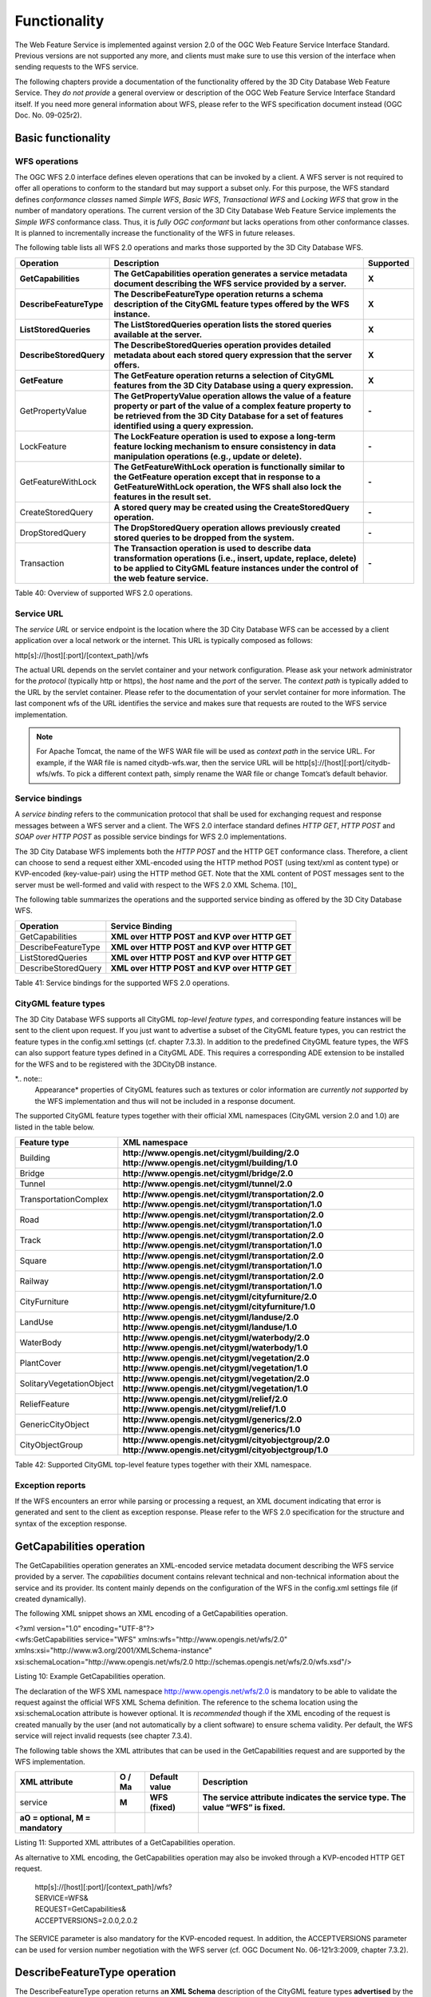 Functionality
-------------

The Web Feature Service is implemented against version 2.0 of the OGC
Web Feature Service Interface Standard. Previous versions are not
supported any more, and clients must make sure to use this version of
the interface when sending requests to the WFS service.

The following chapters provide a documentation of the functionality
offered by the 3D City Database Web Feature Service. They *do not
provide* a general overview or description of the OGC Web Feature
Service Interface Standard itself. If you need more general information
about WFS, please refer to the WFS specification document instead (OGC
Doc. No. 09-025r2).

.. _basic:

Basic functionality
~~~~~~~~~~~~~~~~~~~

WFS operations
^^^^^^^^^^^^^^

The OGC WFS 2.0 interface defines eleven operations that can be invoked
by a client. A WFS server is not required to offer all operations to
conform to the standard but may support a subset only. For this purpose,
the WFS standard defines *conformance classes* named *Simple WFS*,
*Basic WFS*, *Transactional WFS* and *Locking WFS* that grow in the
number of mandatory operations. The current version of the 3D City
Database Web Feature Service implements the *Simple WFS* conformance
class. Thus, it is *fully OGC conformant* but lacks operations from
other conformance classes. It is planned to incrementally increase the
functionality of the WFS in future releases.

The following table lists all WFS 2.0 operations and marks those
supported by the 3D City Database WFS.

======================= ================================================================================================================================================================================================================================= =============
**Operation**           **Description**                                                                                                                                                                                                                   **Supported**
**GetCapabilities**     **The GetCapabilities operation generates a service metadata document describing the WFS service provided by a server.**                                                                                                          **X**
**DescribeFeatureType** **The DescribeFeatureType operation returns a schema description of the CityGML feature types offered by the WFS instance.**                                                                                                      **X**
**ListStoredQueries**   **The ListStoredQueries operation lists the stored queries available at the server.**                                                                                                                                             **X**
**DescribeStoredQuery** **The DescribeStoredQueries operation provides detailed metadata about each stored query expression that the server offers.**                                                                                                     **X**
**GetFeature**          **The GetFeature operation returns a selection of CityGML features from the 3D City Database using a query expression.**                                                                                                          **X**
GetPropertyValue        **The GetPropertyValue operation allows the value of a feature property or part of the value of a complex feature property to be retrieved from the 3D City Database for a set of features identified using a query expression.** **-**
LockFeature             **The LockFeature operation is used to expose a long-term feature locking mechanism to ensure consistency in data manipulation operations (e.g., update or delete).**                                                             **-**
GetFeatureWithLock      **The GetFeatureWithLock operation is functionally similar to the GetFeature operation except that in response to a GetFeatureWithLock operation, the WFS shall also lock the features in the result set.**                       **-**
CreateStoredQuery       **A stored query may be created using the CreateStoredQuery operation.**                                                                                                                                                          **-**
DropStoredQuery         **The DropStoredQuery operation allows previously created stored queries to be dropped from the system.**                                                                                                                         **-**
Transaction             **The Transaction operation is used to describe data transformation operations (i.e., insert, update, replace, delete) to be applied to CityGML feature instances under the control of the web feature service.**                 **-**
======================= ================================================================================================================================================================================================================================= =============

Table 40: Overview of supported WFS 2.0 operations.

Service URL
^^^^^^^^^^^

The *service URL* or service endpoint is the location where the 3D City
Database WFS can be accessed by a client application over a local
network or the internet. This URL is typically composed as follows:

http[s]://[host][:port]/[context_path]/wfs

The actual URL depends on the servlet container and your network
configuration. Please ask your network administrator for the *protocol*
(typically http or https), the *host* name and the *port* of the server.
The *context path* is typically added to the URL by the servlet
container. Please refer to the documentation of your servlet container
for more information. The last component wfs of the URL identifies the
service and makes sure that requests are routed to the WFS service
implementation.

.. note::
   For Apache Tomcat, the name of the WFS WAR file will be used as
   *context path* in the service URL. For example, if the WAR file is
   named citydb-wfs.war, then the service URL will be
   http[s]://[host][:port]/citydb-wfs/wfs. To pick a different context
   path, simply rename the WAR file or change Tomcat’s default behavior.

Service bindings
^^^^^^^^^^^^^^^^

A *service binding* refers to the communication protocol that shall be
used for exchanging request and response messages between a WFS server
and a client. The WFS 2.0 interface standard defines *HTTP GET*, *HTTP
POST* and *SOAP over HTTP POST* as possible service bindings for WFS 2.0
implementations.

The 3D City Database WFS implements both the *HTTP POST* and the HTTP
GET conformance class. Therefore, a client can choose to send a request
either XML-encoded using the HTTP method POST (using text/xml as content
type) or KVP-encoded (key-value-pair) using the HTTP method GET. Note
that the XML content of POST messages sent to the server must be
well-formed and valid with respect to the WFS 2.0 XML Schema. [10]_

The following table summarizes the operations and the supported service
binding as offered by the 3D City Database WFS.

=================== ============================================
**Operation**       **Service Binding**
GetCapabilities     **XML over HTTP POST and KVP over HTTP GET**
DescribeFeatureType **XML over HTTP POST and KVP over HTTP GET**
ListStoredQueries   **XML over HTTP POST and KVP over HTTP GET**
DescribeStoredQuery **XML over HTTP POST and KVP over HTTP GET**
=================== ============================================

Table 41: Service bindings for the supported WFS 2.0 operations.

CityGML feature types
^^^^^^^^^^^^^^^^^^^^^

The 3D City Database WFS supports all CityGML *top-level feature types*,
and corresponding feature instances will be sent to the client upon
request. If you just want to advertise a subset of the CityGML feature
types, you can restrict the feature types in the config.xml settings
(cf. chapter 7.3.3). In addition to the predefined CityGML feature
types, the WFS can also support feature types defined in a CityGML ADE.
This requires a corresponding ADE extension to be installed for the WFS
and to be registered with the 3DCityDB instance.

*.. note::
   Appearance* properties of CityGML features such as textures or
   color information are *currently not supported* by the WFS
   implementation and thus will not be included in a response document.

The supported CityGML feature types together with their official XML
namespaces (CityGML version 2.0 and 1.0) are listed in the table below.

======================== ====================================================
**Feature type**         **XML namespace**
Building                 **http://www.opengis.net/citygml/building/2.0
                         http://www.opengis.net/citygml/building/1.0**
Bridge                   **http://www.opengis.net/citygml/bridge/2.0**
Tunnel                   **http://www.opengis.net/citygml/tunnel/2.0**
TransportationComplex    **http://www.opengis.net/citygml/transportation/2.0
                         http://www.opengis.net/citygml/transportation/1.0**
Road                     **http://www.opengis.net/citygml/transportation/2.0
                         http://www.opengis.net/citygml/transportation/1.0**
Track                    **http://www.opengis.net/citygml/transportation/2.0
                         http://www.opengis.net/citygml/transportation/1.0**
Square                   **http://www.opengis.net/citygml/transportation/2.0
                         http://www.opengis.net/citygml/transportation/1.0**
Railway                  **http://www.opengis.net/citygml/transportation/2.0
                         http://www.opengis.net/citygml/transportation/1.0**
CityFurniture            **http://www.opengis.net/citygml/cityfurniture/2.0
                         http://www.opengis.net/citygml/cityfurniture/1.0**
LandUse                  **http://www.opengis.net/citygml/landuse/2.0
                         http://www.opengis.net/citygml/landuse/1.0**
WaterBody                **http://www.opengis.net/citygml/waterbody/2.0
                         http://www.opengis.net/citygml/waterbody/1.0**
PlantCover               **http://www.opengis.net/citygml/vegetation/2.0
                         http://www.opengis.net/citygml/vegetation/1.0**
SolitaryVegetationObject **http://www.opengis.net/citygml/vegetation/2.0
                         http://www.opengis.net/citygml/vegetation/1.0**
ReliefFeature            **http://www.opengis.net/citygml/relief/2.0
                         http://www.opengis.net/citygml/relief/1.0**
GenericCityObject        **http://www.opengis.net/citygml/generics/2.0
                         http://www.opengis.net/citygml/generics/1.0**
CityObjectGroup          **http://www.opengis.net/citygml/cityobjectgroup/2.0
                         http://www.opengis.net/citygml/cityobjectgroup/1.0**
======================== ====================================================

Table 42: Supported CityGML top-level feature types together with their
XML namespace.

Exception reports
^^^^^^^^^^^^^^^^^

If the WFS encounters an error while parsing or processing a request, an
XML document indicating that error is generated and sent to the client
as exception response. Please refer to the WFS 2.0 specification for the
structure and syntax of the exception response.


.. _getcapabilities:

GetCapabilities operation
~~~~~~~~~~~~~~~~~~~~~~~~~

The GetCapabilities operation generates an XML-encoded service metadata
document describing the WFS service provided by a server. The
*capabilities* document contains relevant technical and non-technical
information about the service and its provider. Its content mainly
depends on the configuration of the WFS in the config.xml settings file
(if created dynamically).

The following XML snippet shows an XML encoding of a GetCapabilities
operation.

| <?xml version="1.0" encoding="UTF-8"?>
| <wfs:GetCapabilities service="WFS"
  xmlns:wfs="http://www.opengis.net/wfs/2.0"
| xmlns:xsi="http://www.w3.org/2001/XMLSchema-instance"
| xsi:schemaLocation="http://www.opengis.net/wfs/2.0
  http://schemas.opengis.net/wfs/2.0/wfs.xsd"/>

Listing 10: Example GetCapabilities operation.

The declaration of the WFS XML namespace http://www.opengis.net/wfs/2.0
is mandatory to be able to validate the request against the official WFS
XML Schema definition. The reference to the schema location using the
xsi:schemaLocation attribute is however optional. It is *recommended*
though if the XML encoding of the request is created manually by the
user (and not automatically by a client software) to ensure schema
validity. Per default, the WFS service will reject invalid requests (see
chapter 7.3.4).

The following table shows the XML attributes that can be used in the
GetCapabilities request and are supported by the WFS implementation.

================================== ============ ================= ===============================================================================
**XML attribute**                  **O / M\ a** **Default value** **Description**
service                            **M**        **WFS (fixed)**   **The service attribute indicates the service type. The value “WFS” is fixed.**
**a\ O = optional, M = mandatory**                               
================================== ============ ================= ===============================================================================

Listing 11: Supported XML attributes of a GetCapabilities operation.

As alternative to XML encoding, the GetCapabilities operation may also
be invoked through a KVP-encoded HTTP GET request.

   | http[s]://[host][:port]/[context_path]/wfs?
   | SERVICE=WFS&
   | REQUEST=GetCapabilities&
   | ACCEPTVERSIONS=2.0.0,2.0.2

The SERVICE parameter is also mandatory for the KVP-encoded request. In
addition, the ACCEPTVERSIONS parameter can be used for version number
negotiation with the WFS server (cf. OGC Document No. 06-121r3:2009,
chapter 7.3.2).


.. _describefeaturetype:

DescribeFeatureType operation
~~~~~~~~~~~~~~~~~~~~~~~~~~~~~

The DescribeFeatureType operation returns a\ **n XML Schema**
description of the CityGML feature types **advertised** by the 3D City
Database WFS instance. Which feature types are offered by the WFS is
controlled through the config.xml settings file (cf. chapter 7.4.1.4).
The XML Schema defines the structure and content of the features
(thematic and spatial attributes, nested features, etc.) as well as the
way how features are encoded in responses to GetFeature requests.

The following example shows a valid DescribeFeatureType operation
requesting the XML Schema definition of the CityGML 1.0 *Building*
feature type.

| <?xml version="1.0" encoding="UTF-8"?>
| <wfs:DescribeFeatureType service="WFS" version="2.0.0"
| xmlns:wfs="http://www.opengis.net/wfs/2.0"
| xmlns:bldg="http://www.opengis.net/citygml/building/1.0">
| <wfs:TypeName>bldg:Building</wfs:TypeName>
| </wfs:DescribeFeatureType>

Listing 12: Example DescribeFeatureType operation.

The DescribeFeatureType operations takes the following XML attributes.

================================== ============ ==================================== ===========================================================================================================================================================
**XML attribute**                  **O / M\ a** **Default value**                    **Description**
service                            **M**        **WFS (fixed)**                      **The service attribute indicates the service type. The value “WFS” is fixed.**
version                            **M**        **2.0.x**                            **The version of the WFS Interface Standard to be used in the communication.**
outputFormat                       **O**        **application/gml+xml; version=3.1** **Controls the format of the schema description. Currently, the default value is the only option and results in a CityGML / GML 3.1.1 application schema.**
handle                             **O**                                             **The handle parameter allows a client to associate a mnemonic name with the request that will be used in exception reports.**
**a\ O = optional, M = mandatory**                                                  
================================== ============ ==================================== ===========================================================================================================================================================

Listing 13: Supported XML attributes of a DescribeFeatureType operation.

The <wfs:TypeName> child element of the DescribeFeatureType operation
identifies the feature type for which the XML Schema description is
requested. Be careful to use the correct spelling of the feature type
name (as specified by the CityGML standard) and to associate the name
with the correct CityGML XML namespace. The <wfs:TypeName> element may
occur multiple times to request schema definitions of several feature
types in a single DescribeFeatureType operation. If the <wfs:TypeName>
element is omitted, then the CityGML base schema is returned by the WFS.

The DescribeFeatureType operation can alternatively be invoked through
HTTP GET with key-value pairs.

   | http[s]://[host][:port]/[context_path]/wfs?
   | SERVICE=WFS&
   | VERSION=2.0.2&
   | REQUEST=DescribeFeatureType&
   | TYPENAME=tran:Road

The following KVP parameters are supported.

================================== ============ ==================================== =================================================================================================
**KVP parameter**                  **O / M\ a** **Default value**                    **Description**
SERVICE                            **M**        **WFS (fixed)**                      **see above**
VERSION                            **M**        **2.0.x**                            **see above**
NAMESPACES                         **O**                                             **Used to specify namespaces and their prefixes. The format shall be xmlns(prefix,escaped_url).**
TYPENAME                           **M**                                             **A comma-separated list of feature types to describe.**
OUTPUTFORMAT                       **O**        **application/gml+xml; version=3.1** **see above**
**a\ O = optional, M = mandatory**                                                  
================================== ============ ==================================== =================================================================================================

Listing 14: Supported KVP parameters of a DescribeFeatureType operation.

The TYPENAME attribute lists the feature types to describe. Like an
XML-encoded request, both the feature type names and the XML namespaces
must be correct. XML namespaces and their prefixes can be specified
using the NAMESPACES attribute. However, the 3DCityDB WFS can correctly
deal with the default CityGML prefixes. An additional definition via the
NAMESPACES attribute is therefore obsolet when using the default
prefixes (see example above).


.. _liststoredqueries:

ListStoredQueries operation
~~~~~~~~~~~~~~~~~~~~~~~~~~~

Since version 2.0 of the WFS standard, a WFS server is supposed to
manage predefined and parameterized feature query expressions (so called
*stored queries*) that are stored by the server and that can be
repeatedly invoked by the client using different parameter values.
Stored queries hide the complexity of the underlying query expression
from the client since all the client needs to know is the unique
identifier of the stored query as well as the names and types of the
parameters in order to invoke the operation.

The ListStoredQuery operation is meant to provide the list of stored
queries that is offered by the WFS server. The response document
contains the unique identifier for each stored query which can then be
used in a subsequent DescribeStoredQuery operation to receive the
details of a specific stored query form the WFS server. The following
listing presents an example ListStoredQuery operation.

| <?xml version="1.0" encoding="UTF-8"?>
| <wfs:ListStoredQueries service="WFS" version="2.0.0"
| xmlns:wfs="http://www.opengis.net/wfs/2.0"/>

Listing 15: Example ListStoredQuery operation.

The ListStoredQuery operation may take the following XML attributes as
parameters.

================================== ============ ================= ==============================================================================================================================
**XML attribute**                  **O / M\ a** **Default value** **Description**
service                            **M**        **WFS (fixed)**   **The service attribute indicates the service type. The value “WFS” is fixed.**
version                            **M**        **2.0.x**         **The version of the WFS Interface Standard to be used in the communication.**
handle                             **O**                          **The handle parameter allows a client to associate a mnemonic name with the request that will be used in exception reports.**
**a\ O = optional, M = mandatory**                               
================================== ============ ================= ==============================================================================================================================

Listing 16: Supported XML attributes of a ListStoredQuery operation.

The corresponding KVP-encoded request is shown below.

   | http[s]://[host][:port]/[context_path]/wfs?
   | SERVICE=WFS&
   | VERSION=2.0.0&
   | REQUEST=ListStoredQueries

The following KVP parameters can be used when invoking the
ListStoredQueries operation.

================================== ============ ================= ===============
**KVP parameter**                  **O / M\ a** **Default value** **Description**
SERVICE                            **M**        **WFS (fixed)**   **see above**
VERSION                            **M**        **2.0.x**         **see above**
**a\ O = optional, M = mandatory**                               
================================== ============ ================= ===============

Listing 17: Supported KVP parameters of a ListStoredQuery operation.


.. _describestoredquery:

DescribeStoredQuery operation
~~~~~~~~~~~~~~~~~~~~~~~~~~~~~

The DescribeStoredQuery operation is used to provide the details of one
or more stored queries offered by the server. The following listing
exemplifies a DescribeStoredQuery request.

| <?xml version="1.0" encoding="UTF-8"?>
| <wfs:DescribeStoredQueries service="WFS" version="2.0.0"
| xmlns:wfs="http://www.opengis.net/wfs/2.0">
| <wfs:StoredQueryId>http://www.opengis.net/def/query/OGC-WFS/0/GetFeatureById</wfs:StoredQueryId>
| </wfs:DescribeStoredQueries>

Listing 18: Example DescribeStoredQuery operation.

The <wfs:StoredQueryId> child element provides the unique identifier of
the stored query (see ListStoredQuery operation, chapter 7.4.4). By
providing more than on unique identifier through multiple
<wfs:StoredQueryId> elements, the descriptions of separate stored
queries can be requested in a single DescribeStoredQuery operation. If
the <wfs:StoredQueryId> element is omitted, a description of all stored
queries available at the WFS server is returned to the client. The above
request will produce a response similar to the following listing.

| <?xml version="1.0" encoding="UTF-8" standalone="yes"?>
| <wfs:DescribeStoredQueriesResponse
  xmlns:fes="http://www.opengis.net/fes/2.0"
  xmlns:xs="http://www.w3.org/2001/XMLSchema"
  xmlns:wfs="http://www.opengis.net/wfs/2.0">
| <wfs:StoredQueryDescription
  id="http://www.opengis.net/def/query/OGC-WFS/0/GetFeatureById">
| <wfs:Title xml:lang="en">Get feature by identifier</wfs:Title>
| <wfs:Abstract xml:lang="en">Retrieves a feature by its
  gml:id.</wfs:Abstract>
| <wfs:Parameter name="id" type="xs:string">
| <wfs:Title xml:lang="en">Identifier</wfs:Title>
| <wfs:Abstract xml:lang="en">The gml:id of the feature to be
  retrieved.</wfs:Abstract>
| </wfs:Parameter>
| <wfs:QueryExpressionText returnFeatureTypes=""
  language="urn:ogc:def:queryLanguage:OGC-WFS::WFS_QueryExpression"
  isPrivate="false">
| <wfs:Query typeNames="schema-element(core:_CityObject)">
| <fes:Filter>
| <fes:ResourceId rid="${id}"/>
| </fes:Filter>
| </wfs:Query>
| </wfs:QueryExpressionText>
| </wfs:StoredQueryDescription>
| </wfs:DescribeStoredQueriesResponse>

Listing 19: Example response to a DescribeStoredQuery request.

Every WFS implementation must at minimum offer the GetFeatureById stored
query having the unique identifier
*http://www.opengis.net/def/query/OGC-WFS/0/GetFeatureById* as shown
above. This stored query takes a single parameter *id* of type xs:string
and returns zero or exactly one feature whose resource identifier
matches the id value. For the 3D City Database WFS, the id value is
evaluated against the gml:id of each feature in the database to find a
match.

The returnFeatureTypes attribute lists the feature types that may be
returned by a stored query. Note that this string is empty for the the
GetFeatureById query. Consequently, the query will return a feature
instance of all advertised feature types if its gml:id matches. The set
of advertised feature types can be influenced in the config.xml settings
file. The DescribeStoredQuery operation allows the following XML
attributes.

================================== ============ ================= ==============================================================================================================================
**XML attribute**                  **O / M\ a** **Default value** **Description**
service                            **M**        **WFS (fixed)**   **The service attribute indicates the service type. The value “WFS” is fixed.**
version                            **M**        **2.0.x**         **The version of the WFS Interface Standard to be used in the communication.**
handle                             **O**                          **The handle parameter allows a client to associate a mnemonic name with the request that will be used in exception reports.**
**a\ O = optional, M = mandatory**                               
================================== ============ ================= ==============================================================================================================================

Listing 20: Supported XML attributes of a DescribeStoredQuery operation.

A KVP-encoded DescribeStoredQueries request is shown below.

   | http[s]://[host][:port]/[context_path]/wfs?
   | SERVICE=WFS&
   | VERSION=2.0.2&
   | REQUEST=DescribeStoredQueries&
   | STOREDQUERY_ID=http%3A%2F%2Fwww.opengis.net%2Fdef%2Fquery%2FOGC-WFS%2F0%2FGetFeatureById

The supported KVP parameters are listed in the following table.

================================== ============ ================= ===================================================================
**KVP parameters**                 **O / M\ a** **Default value** **Description**
SERVICE                            **M**        **WFS (fixed)**   **see above**
VERSION                            **M**        **2.0.x**         **see above**
STOREDQUERY_ID                     **O**                          **A comma-separated list of stored query identifiers to describe.**
**a\ O = optional, M = mandatory**                               
================================== ============ ================= ===================================================================

Listing 21: Supported KVP parameters of a DescribeStoredQuery operation.


.. _getfeature:

GetFeature operation
~~~~~~~~~~~~~~~~~~~~

The GetFeature operation lets a client query CityGML features from the
3D City Database. The *Simple WFS* conformance class only mandates WFS
server implementations to support GetFeature queries that use the
predefined stored query GetFeatureById as query expression and filter
criteria. For this reason, the current version of the 3D City Database
WFS handles GetFeatureById queries but no ad-hoc queries. The GetFeature
support will be extended in future releases.

A valid GetFeature operation is shown below. The gml:id of the city
object that shall be returned by the WFS is passed as parameter to the
GetFeatureById stored query.

| <?xml version="1.0" encoding="UTF-8"?>
| <wfs:GetFeature service="WFS" version="2.0.0"
  xmlns:wfs="http://www.opengis.net/wfs/2.0">
| <wfs:StoredQuery
  id="http://www.opengis.net/def/query/OGC-WFS/0/GetFeatureById">
| <wfs:Parameter name="id">ID_0815</wfs:Parameter>
| </wfs:StoredQuery>
| </wfs:GetFeature>

Listing 22: Example GetFeature operation.

The WFS will answer the above request with either the CityGML city
object(s) whose gml:id value matches ID_0815 or with an exception report
in case no matching city object was found in the 3D City Database.

A single GetFeature operation can also be used to request more than one
feature.

| <?xml version="1.0" encoding="UTF-8"?>
| <wfs:GetFeature service="WFS" version="2.0.0"
  xmlns:wfs="http://www.opengis.net/wfs/2.0">
| <wfs:StoredQuery id="urn:ogc:def:query:OGC-WFS::GetFeatureById">
| <wfs:Parameter name="id">first gml:id</wfs:Parameter>
| </wfs:StoredQuery>
| <wfs:StoredQuery id="urn:ogc:def:query:OGC-WFS::GetFeatureById">
| <wfs:Parameter name="id">second gml:id</wfs:Parameter>
| </wfs:StoredQuery>
| </wfs:GetFeature>

Listing 23: Example GetFeature operation requesting for two city
objects.

If a GetFeature request results in more than one city objects or
consists of more than one stored query, the response will be wrapped by
one or more <wfs:FeatureCollection> elements. Please refer to the WFS
2.0 specification for details on the encoding of the response document.

The GetFeature operation can be influenced by the following XML
attributes.

================================== ============ ==================================== ================================================================================================================================================================================================================================================================================================================
**XML attribute**                  **O / M\ a** **Default value**                    **Description**
service                            **M**        **WFS (fixed)**                      **The service attribute indicates the service type. The value “WFS” is fixed.**
version                            **M**        **2.0.x**                            **The version of the WFS Interface Standard to be used in the communication.**
handle                             **O**                                             **The handle parameter allows a client to associate a mnemonic name with the request that will be used in exception reports.**
outputFormat                       **O**        **application/gml+xml; version=3.1** **Controls the encoding of the response. Per default, the WFS uses CityGML / GML 3.1.1. The outputFormat attribute may also take the value “application/json”, in which case the response is encoded in CityJSON.**
count                              **O**        **unlimited**                        **The maximum number of features to be returned by the WFS service.**
resultType                         **O**        **results**                          **If the value of the resultType parameter is set to "results" the server generates a response document containing features that satisfy the operation. If set to “hits” the server generates an empty response document indicating the count of the total number of features that the operation would return.**
**a\ O = optional, M = mandatory**                                                  
================================== ============ ==================================== ================================================================================================================================================================================================================================================================================================================

Listing 24: Supported XML attributes of a GetFeature operation.

A KVP-encoded GetFeature request is shown below.

   | http[s]://[host][:port]/[context_path]/wfs?
   | SERVICE=WFS&
   | VERSION=2.0.2&
   | REQUEST=GetFeature&
   | STOREDQUERY_ID=http%3A%2F%2Fwww.opengis.net%2Fdef%2Fquery%2FOGC-WFS%2F0%2FGetFeatureById&
   | ID=ID_0815

Note that the last parameter ID in the above request is not a WFS
parameter but instead is required by the invoked stored query (see also
Listing 22).

The supported KVP parameters are listed in the following table.

================================== ============ ==================================== =================================================================================================
**KVP parameters**                 **O / M\ a** **Default value**                    **Description**
SERVICE                            **M**        **WFS (fixed)**                      **see above**
VERSION                            **M**        **2.0.x**                            **see above**
NAMESPACES                         **O**                                             **Used to specify namespaces and their prefixes. The format shall be xmlns(prefix,escaped_url).**
OUTPUTFORMAT                       **O**        **application/gml+xml; version=3.1** **see above**
COUNT                              **O**        **unlimited**                        **see above**
RESULTTYPE                         **O**        **results**                          **see above**
STOREDQUERY_ID                     **M**                                             **The identifier of the stored query to invoke.**
*storedquery_parameter             **O**                                             **Each parameter of the stored query shall be encoded in KVP as key-value pair.**
=value*                                                                             
**a\ O = optional, M = mandatory**                                                  
================================== ============ ==================================== =================================================================================================

Listing 25: Supported KVP parameters of a GetFeature operation.
